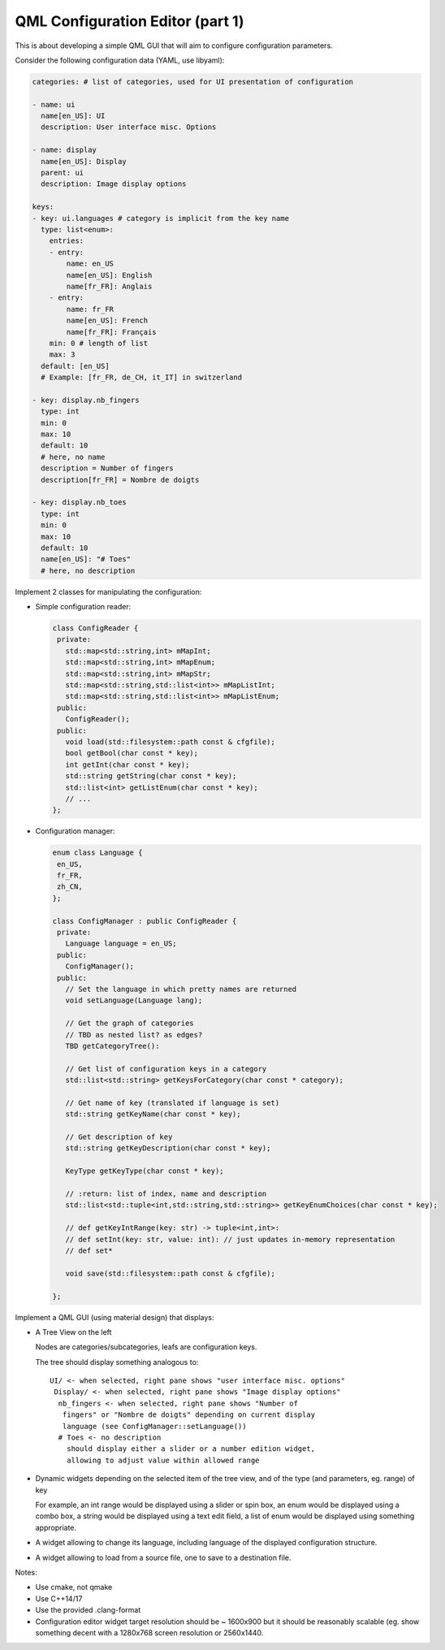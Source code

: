 #################################
QML Configuration Editor (part 1)
#################################


This is about developing a simple QML GUI that will aim to configure configuration
parameters.

Consider the following configuration data (YAML, use libyaml):

.. code:: yaml

   categories: # list of categories, used for UI presentation of configuration

   - name: ui
     name[en_US]: UI
     description: User interface misc. Options

   - name: display
     name[en_US]: Display
     parent: ui
     description: Image display options

   keys:
   - key: ui.languages # category is implicit from the key name
     type: list<enum>:
       entries:
       - entry:
           name: en_US
           name[en_US]: English
           name[fr_FR]: Anglais
       - entry:
           name: fr_FR
           name[en_US]: French
           name[fr_FR]: Français
       min: 0 # length of list
       max: 3
     default: [en_US]
     # Example: [fr_FR, de_CH, it_IT] in switzerland

   - key: display.nb_fingers
     type: int
     min: 0
     max: 10
     default: 10
     # here, no name
     description = Number of fingers
     description[fr_FR] = Nombre de doigts

   - key: display.nb_toes
     type: int
     min: 0
     max: 10
     default: 10
     name[en_US]: "# Toes"
     # here, no description



Implement 2 classes for manipulating the configuration:

- Simple configuration reader:

  .. code:: c++

     class ConfigReader {
      private:
        std::map<std::string,int> mMapInt;
        std::map<std::string,int> mMapEnum;
        std::map<std::string,int> mMapStr;
        std::map<std::string,std::list<int>> mMapListInt;
        std::map<std::string,std::list<int>> mMapListEnum;
      public:
        ConfigReader();
      public:
        void load(std::filesystem::path const & cfgfile);
        bool getBool(char const * key);
        int getInt(char const * key);
        std::string getString(char const * key);
        std::list<int> getListEnum(char const * key);
        // ...
     };

- Configuration manager:

  .. code:: c++

     enum class Language {
      en_US,
      fr_FR,
      zh_CN,
     };

     class ConfigManager : public ConfigReader {
      private:
        Language language = en_US;
      public:
        ConfigManager();
      public:
        // Set the language in which pretty names are returned
        void setLanguage(Language lang);

        // Get the graph of categories
        // TBD as nested list? as edges?
        TBD getCategoryTree():

        // Get list of configuration keys in a category
        std::list<std::string> getKeysForCategory(char const * category);

        // Get name of key (translated if language is set)
        std::string getKeyName(char const * key);

        // Get description of key
        std::string getKeyDescription(char const * key);

        KeyType getKeyType(char const * key);

        // :return: list of index, name and description
        std::list<std::tuple<int,std::string,std::string>> getKeyEnumChoices(char const * key);

        // def getKeyIntRange(key: str) -> tuple<int,int>:
        // def setInt(key: str, value: int): // just updates in-memory representation
        // def set*

        void save(std::filesystem::path const & cfgfile);

     };


Implement a QML GUI (using material design) that displays:

- A Tree View on the left

  Nodes are categories/subcategories, leafs are configuration keys.


  The tree should display something analogous to:

  ::

     UI/ <- when selected, right pane shows "user interface misc. options"
      Display/ <- when selected, right pane shows "Image display options"
       nb_fingers <- when selected, right pane shows "Number of
        fingers" or "Nombre de doigts" depending on current display
        language (see ConfigManager::setLanguage())
       # Toes <- no description
         should display either a slider or a number edition widget,
         allowing to adjust value within allowed range


- Dynamic widgets depending on the selected item of the tree view,
  and of the type (and parameters, eg. range) of key

  For example, an int range would be displayed using a slider or spin box,
  an enum would be displayed using a combo box,
  a string would be displayed using a text edit field,
  a list of enum would be displayed using something appropriate.

- A widget allowing to change its language, including
  language of the displayed configuration structure.

- A widget allowing to load from a source file, one to save to a
  destination file.

Notes:

- Use cmake, not qmake
- Use C++14/17
- Use the provided .clang-format
- Configuration editor widget target resolution should be ~ 1600x900
  but it should be reasonably scalable (eg. show something decent with
  a 1280x768 screen resolution or 2560x1440.


